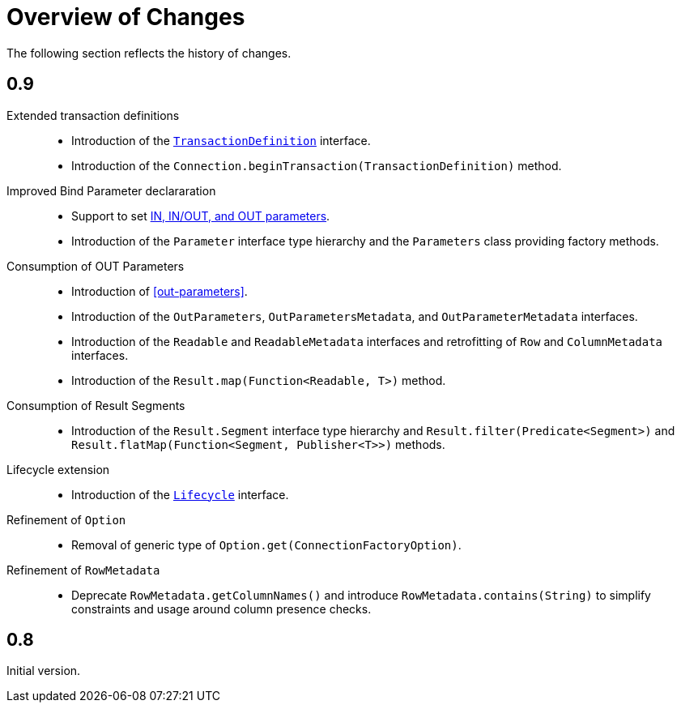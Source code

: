 [[changes]]
= Overview of Changes

The following section reflects the history of changes.

[[changes.0.9.x]]
== 0.9

Extended transaction definitions::

* Introduction of the <<transactions.transaction-definition,`TransactionDefinition`>> interface.
* Introduction of the `Connection.beginTransaction(TransactionDefinition)` method.

Improved Bind Parameter declararation::

* Support to set <<statements.in-out, IN, IN/OUT, and OUT parameters>>.
* Introduction of the `Parameter` interface type hierarchy and the `Parameters` class providing factory methods.

Consumption of OUT Parameters::

* Introduction of <<out-parameters>>.
* Introduction of the `OutParameters`, `OutParametersMetadata`, and `OutParameterMetadata` interfaces.
* Introduction of the `Readable` and `ReadableMetadata` interfaces and retrofitting of `Row` and `ColumnMetadata` interfaces.
* Introduction of the `Result.map(Function<Readable, T>)` method.

Consumption of Result Segments::

* Introduction of the `Result.Segment` interface type hierarchy and `Result.filter(Predicate<Segment>)` and `Result.flatMap(Function<Segment, Publisher<T>>)` methods.

Lifecycle extension::

* Introduction of the <<lifecycle, `Lifecycle`>> interface.

Refinement of `Option`::

* Removal of generic type of `Option.get(ConnectionFactoryOption)`.

Refinement of `RowMetadata`::

* Deprecate `RowMetadata.getColumnNames()` and introduce `RowMetadata.contains(String)` to simplify constraints and usage around column presence checks.

[[changes.0.8.x]]
== 0.8

Initial version.
